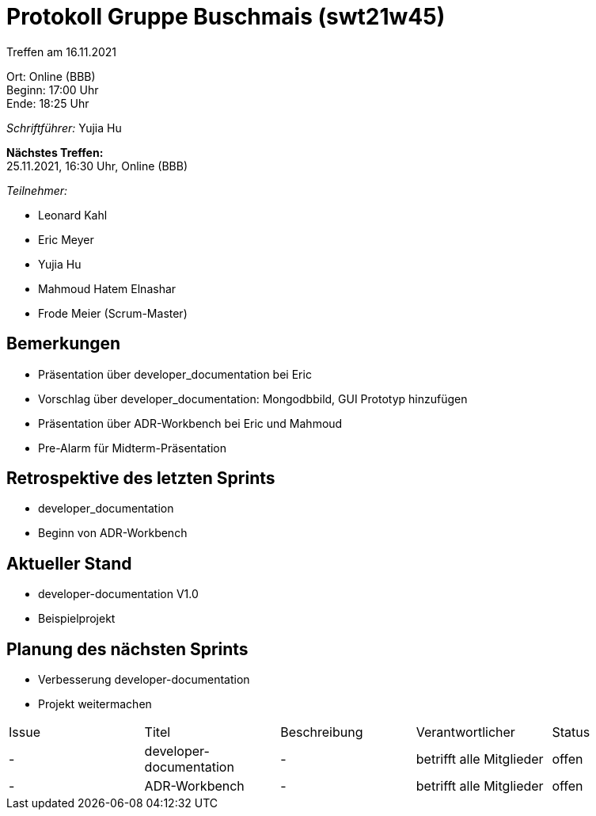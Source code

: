 = Protokoll Gruppe Buschmais (swt21w45)

Treffen am 16.11.2021

Ort:      Online (BBB) +
Beginn:   17:00 Uhr +
Ende:     18:25 Uhr

__Schriftführer:__ Yujia Hu

*Nächstes Treffen:* +
25.11.2021, 16:30 Uhr, Online (BBB)

__Teilnehmer:__
//Tabellarisch oder Aufzählung, Kennzeichnung von Teilnehmern mit besonderer Rolle (z.B. Kunde)

- Leonard Kahl
- Eric Meyer
- Yujia Hu
- Mahmoud Hatem Elnashar
- Frode Meier (Scrum-Master)

== Bemerkungen
- Präsentation über developer_documentation bei Eric
- Vorschlag über developer_documentation: Mongodbbild, GUI Prototyp hinzufügen
- Präsentation über ADR-Workbench bei Eric und Mahmoud
- Pre-Alarm für Midterm-Präsentation

== Retrospektive des letzten Sprints
- developer_documentation
- Beginn von ADR-Workbench

== Aktueller Stand
- developer-documentation V1.0
- Beispielprojekt


== Planung des nächsten Sprints
- Verbesserung developer-documentation
- Projekt weitermachen

// See http://asciidoctor.org/docs/user-manual/=tables
[option="headers"]
|===
|Issue |Titel                         |Beschreibung |Verantwortlicher          |Status
|-     |developer-documentation| -                  |betrifft alle Mitglieder |offen
|-     |ADR-Workbench          | -                  |betrifft alle Mitglieder |offen
